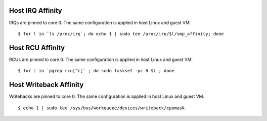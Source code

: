 
Host IRQ Affinity
~~~~~~~~~~~~~~~~~

IRQs are pinned to core 0. The same configuration is applied in host Linux and guest VM.

::

    $ for l in `ls /proc/irq`; do echo 1 | sudo tee /proc/irq/$l/smp_affinity; done

Host RCU Affinity
~~~~~~~~~~~~~~~~~

RCUs are pinned to core 0. The same configuration is applied in host Linux and guest VM.

::

    $ for i in `pgrep rcu[^c]` ; do sudo taskset -pc 0 $i ; done

Host Writeback Affinity
~~~~~~~~~~~~~~~~~~~~~~~

Writebacks are pinned to core 0. The same configuration is applied in host Linux and guest VM.

::

    $ echo 1 | sudo tee /sys/bus/workqueue/devices/writeback/cpumask
